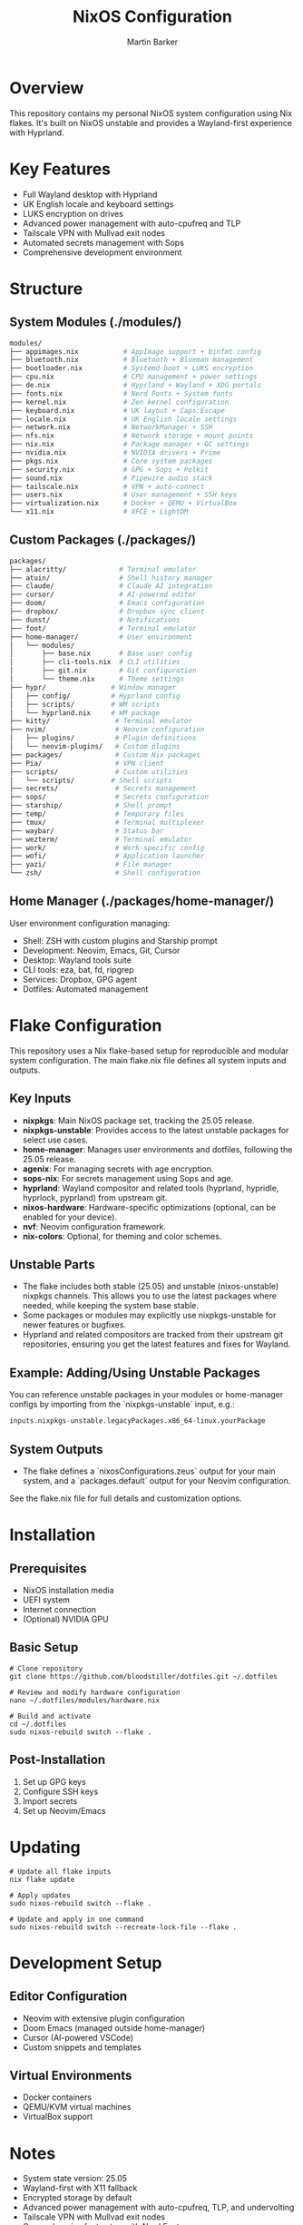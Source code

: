 #+title: NixOS Configuration
#+author: Martin Barker
#+description: Personal NixOS System Configuration

* Overview
:PROPERTIES:
:ID:       6b99c255-3eb5-43c5-9d3d-7e432d1e9000
:END:
This repository contains my personal NixOS system configuration using Nix flakes. It's built on NixOS unstable and provides a Wayland-first experience with Hyprland.

* Key Features
- Full Wayland desktop with Hyprland
- UK English locale and keyboard settings
- LUKS encryption on drives
- Advanced power management with auto-cpufreq and TLP
- Tailscale VPN with Mullvad exit nodes
- Automated secrets management with Sops
- Comprehensive development environment

* Structure

** System Modules (./modules/)
#+begin_src bash
modules/
├── appimages.nix           # AppImage support + binfmt config
├── bluetooth.nix           # Bluetooth + Blueman management
├── bootloader.nix          # Systemd-boot + LUKS encryption
├── cpu.nix                 # CPU management + power settings
├── de.nix                  # Hyprland + Wayland + XDG portals
├── fonts.nix               # Nerd Fonts + System fonts
├── kernel.nix              # Zen kernel configuration
├── keyboard.nix            # UK layout + Caps:Escape
├── locale.nix              # UK English locale settings
├── network.nix             # NetworkManager + SSH
├── nfs.nix                 # Network storage + mount points
├── nix.nix                 # Package manager + GC settings
├── nvidia.nix              # NVIDIA drivers + Prime
├── pkgs.nix                # Core system packages
├── security.nix            # GPG + Sops + Polkit
├── sound.nix               # Pipewire audio stack
├── tailscale.nix           # VPN + auto-connect
├── users.nix               # User management + SSH keys
├── virtualization.nix      # Docker + QEMU + VirtualBox
└── x11.nix                 # XFCE + LightDM
#+end_src

** Custom Packages (./packages/)
#+begin_src bash
packages/
├── alacritty/             # Terminal emulator
├── atuin/                 # Shell history manager
├── claude/                # Claude AI integration
├── cursor/                # AI-powered editor
├── doom/                  # Emacs configuration
├── dropbox/               # Dropbox sync client
├── dunst/                 # Notifications
├── foot/                  # Terminal emulator
├── home-manager/          # User environment
│   └── modules/          
│       ├── base.nix       # Base user config
│       ├── cli-tools.nix  # CLI utilities
│       ├── git.nix        # Git configuration
│       └── theme.nix      # Theme settings
├── hypr/                # Window manager
│   ├── config/          # Hyprland config
│   ├── scripts/         # WM scripts
│   └── hyprland.nix     # WM package
├── kitty/                # Terminal emulator
├── nvim/                 # Neovim configuration
│   ├── plugins/          # Plugin definitions
│   └── neovim-plugins/   # Custom plugins
├── packages/             # Custom Nix packages
├── Pia/                  # VPN client
├── scripts/              # Custom utilities
│   └── scripts/         # Shell scripts
├── secrets/              # Secrets management
├── sops/                 # Secrets configuration
├── starship/             # Shell prompt
├── temp/                 # Temporary files
├── tmux/                 # Terminal multiplexer
├── waybar/               # Status bar
├── wezterm/              # Terminal emulator
├── work/                 # Work-specific config
├── wofi/                 # Application launcher
├── yazi/                 # File manager
└── zsh/                  # Shell configuration
#+end_src

** Home Manager (./packages/home-manager/)
User environment configuration managing:
- Shell: ZSH with custom plugins and Starship prompt
- Development: Neovim, Emacs, Git, Cursor
- Desktop: Wayland tools suite
- CLI tools: eza, bat, fd, ripgrep
- Services: Dropbox, GPG agent
- Dotfiles: Automated management

* Flake Configuration

This repository uses a Nix flake-based setup for reproducible and modular system configuration. The main flake.nix file defines all system inputs and outputs.

** Key Inputs
- **nixpkgs**: Main NixOS package set, tracking the 25.05 release.
- **nixpkgs-unstable**: Provides access to the latest unstable packages for select use cases.
- **home-manager**: Manages user environments and dotfiles, following the 25.05 release.
- **agenix**: For managing secrets with age encryption.
- **sops-nix**: For secrets management using Sops and age.
- **hyprland**: Wayland compositor and related tools (hyprland, hypridle, hyprlock, pyprland) from upstream git.
- **nixos-hardware**: Hardware-specific optimizations (optional, can be enabled for your device).
- **nvf**: Neovim configuration framework.
- **nix-colors**: Optional, for theming and color schemes.

** Unstable Parts
- The flake includes both stable (25.05) and unstable (nixos-unstable) nixpkgs channels. This allows you to use the latest packages where needed, while keeping the system base stable.
- Some packages or modules may explicitly use nixpkgs-unstable for newer features or bugfixes.
- Hyprland and related compositors are tracked from their upstream git repositories, ensuring you get the latest features and fixes for Wayland.

** Example: Adding/Using Unstable Packages
You can reference unstable packages in your modules or home-manager configs by importing from the `nixpkgs-unstable` input, e.g.:
#+begin_src nix
  inputs.nixpkgs-unstable.legacyPackages.x86_64-linux.yourPackage
#+end_src

** System Outputs
- The flake defines a `nixosConfigurations.zeus` output for your main system, and a `packages.default` output for your Neovim configuration.

See the flake.nix file for full details and customization options.

* Installation

** Prerequisites
- NixOS installation media
- UEFI system
- Internet connection
- (Optional) NVIDIA GPU

** Basic Setup
#+begin_src shell
# Clone repository
git clone https://github.com/bloodstiller/dotfiles.git ~/.dotfiles

# Review and modify hardware configuration
nano ~/.dotfiles/modules/hardware.nix

# Build and activate
cd ~/.dotfiles
sudo nixos-rebuild switch --flake .
#+end_src

** Post-Installation
1. Set up GPG keys
2. Configure SSH keys
3. Import secrets
4. Set up Neovim/Emacs

* Updating
#+begin_src shell
# Update all flake inputs
nix flake update

# Apply updates
sudo nixos-rebuild switch --flake .

# Update and apply in one command
sudo nixos-rebuild switch --recreate-lock-file --flake .
#+end_src

* Development Setup

** Editor Configuration
- Neovim with extensive plugin configuration
- Doom Emacs (managed outside home-manager)
- Cursor (AI-powered VSCode)
- Custom snippets and templates

** Virtual Environments
- Docker containers
- QEMU/KVM virtual machines
- VirtualBox support

* Notes
- System state version: 25.05
- Wayland-first with X11 fallback
- Encrypted storage by default
- Advanced power management with auto-cpufreq, TLP, and undervolting
- Tailscale VPN with Mullvad exit nodes
- Comprehensive font setup with Nerd Fonts

* Troubleshooting

** Common Issues
- NVIDIA: Ensure kernel modules match driver version
- Virtualization: Enable CPU virtualization in BIOS
- Audio: Check Pipewire service status

** Logs
- System: ~/var/log/messages~
- Hyprland: ~$XDG_CACHE_HOME/hyprland/hyprland.log~
- Home Manager: ~$HOME/.local/state/nix/profiles~

* Additional Resources
- [[https://nixos-and-flakes.thiscute.world/][NixOS and Flakes Guide]]
- [[https://nixos.org/manual/nixos/stable/][NixOS Manual]]
- [[https://nix-community.github.io/home-manager/][Home Manager Manual]]
- [[https://search.nixos.org/packages][NixOS Package Search]]
- [[https://hyprland.org/][Hyprland Documentation]]


